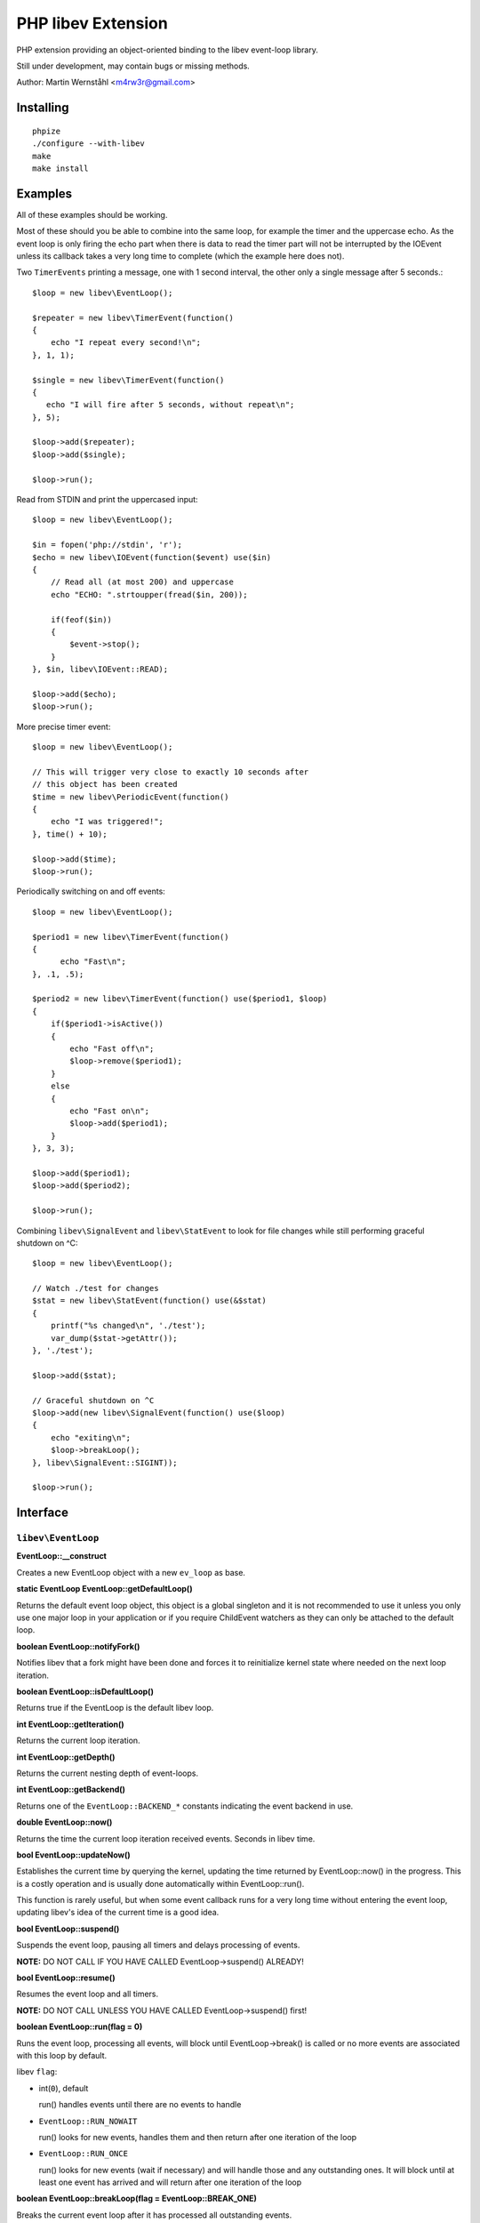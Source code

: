 ===================
PHP libev Extension
===================

PHP extension providing an object-oriented binding to the libev event-loop library.

Still under development, may contain bugs or missing methods.

Author: Martin Wernståhl <m4rw3r@gmail.com>

Installing
==========

::
  
  phpize
  ./configure --with-libev
  make
  make install

Examples
========

All of these examples should be working.

Most of these should you be able to combine into the same loop, for example the
timer and the uppercase echo. As the event loop is only firing the echo part when
there is data to read the timer part will not be interrupted by the IOEvent unless
its callback takes a very long time to complete (which the example here does not).

Two ``TimerEvents`` printing a message, one with 1 second interval, the other only
a single message after 5 seconds.::

  $loop = new libev\EventLoop();
  
  $repeater = new libev\TimerEvent(function()
  {
      echo "I repeat every second!\n";
  }, 1, 1);
  
  $single = new libev\TimerEvent(function()
  {
     echo "I will fire after 5 seconds, without repeat\n";
  }, 5);
  
  $loop->add($repeater);
  $loop->add($single);
  
  $loop->run();

Read from STDIN and print the uppercased input::

  $loop = new libev\EventLoop();

  $in = fopen('php://stdin', 'r');
  $echo = new libev\IOEvent(function($event) use($in)
  {
      // Read all (at most 200) and uppercase 
      echo "ECHO: ".strtoupper(fread($in, 200));
      
      if(feof($in))
      {
          $event->stop();
      }
  }, $in, libev\IOEvent::READ);

  $loop->add($echo);
  $loop->run();

More precise timer event::

  $loop = new libev\EventLoop();
  
  // This will trigger very close to exactly 10 seconds after
  // this object has been created
  $time = new libev\PeriodicEvent(function()
  {
      echo "I was triggered!";
  }, time() + 10);
  
  $loop->add($time);
  $loop->run();

Periodically switching on and off events::

  $loop = new libev\EventLoop();

  $period1 = new libev\TimerEvent(function()
  {
  	echo "Fast\n";
  }, .1, .5);

  $period2 = new libev\TimerEvent(function() use($period1, $loop)
  {
      if($period1->isActive())
      {
          echo "Fast off\n";
          $loop->remove($period1);
      }
      else
      {
          echo "Fast on\n";
          $loop->add($period1);
      }
  }, 3, 3);
  
  $loop->add($period1);
  $loop->add($period2);
  
  $loop->run();

Combining ``libev\SignalEvent`` and ``libev\StatEvent`` to look for file changes
while still performing graceful shutdown on ^C::

  $loop = new libev\EventLoop();
  
  // Watch ./test for changes
  $stat = new libev\StatEvent(function() use(&$stat)
  {
      printf("%s changed\n", './test');
      var_dump($stat->getAttr());
  }, './test');
  
  $loop->add($stat);
  
  // Graceful shutdown on ^C
  $loop->add(new libev\SignalEvent(function() use($loop)
  {
      echo "exiting\n";
      $loop->breakLoop();
  }, libev\SignalEvent::SIGINT));
  
  $loop->run();
  

Interface
=========

``libev\EventLoop``
-------------------

**EventLoop::__construct**

Creates a new EventLoop object with a new ``ev_loop`` as base.

**static EventLoop EventLoop::getDefaultLoop()**

Returns the default event loop object, this object is a global singleton
and it is not recommended to use it unless you only use one major loop in
your application or if you require ChildEvent watchers as they can only
be attached to the default loop.

**boolean EventLoop::notifyFork()**

Notifies libev that a fork might have been done and forces it
to reinitialize kernel state where needed on the next loop iteration.

**boolean EventLoop::isDefaultLoop()**

Returns true if the EventLoop is the default libev loop.

**int EventLoop::getIteration()**

Returns the current loop iteration.

**int EventLoop::getDepth()**

Returns the current nesting depth of event-loops.

**int EventLoop::getBackend()**

Returns one of the ``EventLoop::BACKEND_*`` constants indicating the event
backend in use.

**double EventLoop::now()**

Returns the time the current loop iteration received events.
Seconds in libev time.

**bool EventLoop::updateNow()**

Establishes the current time by querying the kernel, updating the time returned
by EventLoop::now() in the progress. This is a costly operation and is usually done
automatically within EventLoop::run().

This function is rarely useful, but when some event callback runs for a very long
time without entering the event loop, updating libev's idea of the current time
is a good idea.

**bool EventLoop::suspend()**

Suspends the event loop, pausing all timers and delays processing of events.

**NOTE:** DO NOT CALL IF YOU HAVE CALLED EventLoop->suspend() ALREADY!

**bool EventLoop::resume()**

Resumes the event loop and all timers.

**NOTE:** DO NOT CALL UNLESS YOU HAVE CALLED EventLoop->suspend() first!

**boolean EventLoop::run(flag = 0)**

Runs the event loop, processing all events, will block until EventLoop->break()
is called or no more events are associated with this loop by default.

libev ``flag``:

* int(``0``), default
  
  run() handles events until there are no events to handle
  
* ``EventLoop::RUN_NOWAIT``
  
  run() looks for new events, handles them and
  then return after one iteration of the loop
  
* ``EventLoop::RUN_ONCE``
  
  run() looks for new events (wait if necessary)
  and will handle those and any outstanding ones. It will block until
  at least one event has arrived and will return after one iteration of
  the loop

**boolean EventLoop::breakLoop(flag = EventLoop::BREAK_ONE)**

Breaks the current event loop after it has processed all outstanding events.

libev break flag:

* ``EventLoop::BREAK_ONE``:    will break the innermost loop, default behaviour
* ``EventLoop::BREAK_ALL``:    will break all the currently running loops

**boolean EventLoop::ref()** and
**boolean EventLoop::unref()**

Ref/unref can be used to add or remove a reference count on the event loop:
Every ``Event`` keeps one reference, and as long as the reference count is nonzero,
``EventLoop::run()`` will not return on its own.

This is useful when you have an Event that you never intend to remove,
but that nevertheless should not keep ``EventLoop::run()`` from returning.
In such a case, call ``EventLoop::unref()`` after starting, and ``EventLoop::ref()``
before stopping it.

Example: Create a signal watcher, but prevent it from keeping ``EventLoop::run()``
running when nothing else is active::

  $sig = new libev\SignalEvent(libev\SignalEvent::SIGINT, function()
  {
      // Do something
  });
  
  $loop->add($sig);
  $loop->unref();
  
  // For some weird reason we want to unregister the above handler
  $loop->ref();
  $sig->stop();  // or $loop->remove($sig);

**boolean EventLoop::setIOCollectInterval(double = 0)**

Sets the time libev spends sleeping for new IO events between loop iterations,
seconds.

**boolean EventLoop::setTimeoutCollectInterval(double = 0)**

Sets the time libev spends sleeping for new timeout events between loop iterations,
seconds.

**int EventLoop::getPendingCount()**

Returns the number of pending events.

**boolean EventLoop::add(libev\Event)**

Adds the event to the event loop.

This method will increase the refcount on the supplied Event, protecting it
from garbage collection. Refcount will be decreased on ``EventLoop::remove()`` or
when the EventLoop object is Garbage Collected.

It is recommended to keep a variable pointing to each recurring event you add
to the loop to be able to remove them when you need to.

The callback of the events can also remove it, because it receives the Event
object as its only parameter you can do::

  $timer = new libev\TimerEvent(function($event))
  {
      if( /* some condition */ )
      {
          $event->stop();
      }
  }, 1, 1);

**boolean EventLoop::remove(libev\Event)**

Removes the event from the event loop, will skip all pending events on it too.

**boolean EventLoop::clearPending(libev\Event)**

If the watcher is pending, this function clears its pending status and
returns its revents bitset (as if its callback was invoked). If the watcher
isn't pending it returns 0, or if it is not associated with this EventLoop
it returns false.

**boolean EventLoop::feedEvent(libev\Event)**

Feeds the given event set into the event loop, as if the specified event
had happened for the specified watcher.

The watcher will be GC protected until it has fired or clearPending is called
on it (unless you feed it again in the callback or add() it to an event loop
it won't accidentally be freed).

**NOTE:** As of libev 4.04; If you feed an event in the callback of a fed event,
the newly fed event will be invoked before any other events (except other
fed events). So do NOT create loops by re-feeding an event into the EventLoop

**array(libev/Event) EventLoop::getEvents()**

Returns a list of all registered events.

``libev\Event``
---------------

Abstract base class for all event objects.

All ``Event`` objects have a callback associated with them which will be invoked
when the ``Event`` is triggered.

Callback signature ``callback(libev\Event $triggered, int $revents)``.

TODO: More here?

**boolean Event::isActive()**

Returns true if the event is active, ie. associated with an event loop.

**boolean Event::isPending()**

Returns true if the event watcher is pending (ie. it has outstanding events but
the callback has not been called yet).

**int Event::clearPending()**

If the ``Event`` is pending, this function clears its pending status and returns
its $revents bitset (as if its callback was invoked). If the ``Event`` is not
pending 0 is returned.

**void Event::setCallback(callback)**

Replaces the PHP callback on an event.

**boolean Event::invoke()**

Invokes the callback on this event, Event does not need to be attached
to any EventLoop for this to work (disregarding requirments of the
associated callback itself).

**boolean Event::stop()**

If the event has been ``add()``ed or ``feed_event()``ed to any ``EventLoop``
it will be stopped and reset.


``libev\IOEvent`` extends ``libev\Event``
-----------------------------------------

**IOEvent::__construct(callback, resource, flag)**

Creates an IO event which will trigger when there is data to read and/or data
to write on the supplied stream.

``flag`` is an integer field with either ``IOEvent::READ`` and/or
``IOEvent::WRITE`` depending on the types of events you want to listen to.

``resource`` is a valid PHP stream resource.


``libev\TimerEvent`` extends ``libev\Event``
--------------------------------------------

**TimerEvent::__construct(callback, double after, double repeat = 0)**

Creates a timer event which will occur approximately after ``after`` seconds
and after that will repeat with an approximate interval of ``repeat``.

``after`` is the time before first triggering, seconds.

``interval`` is the time between repeats, seconds. Default is 0, which equals
no repeating event.

**double TimerEvent::getRepeat()** and **void TimerEvent::setRepeat()**

Gets/sets the seconds between event triggering.

**double|false TimerEvent::getAfter()**

Returns the time from the loop start until the first triggering of this TimerEvent.

False is returned if the event has not been registered with any ``EventLoop``

**boolean TimerEvent::again()**

This will act as if the timer timed out and restarts it again if it is repeating.

The exact semantics are:
 * If the timer is pending, its pending status is cleared.
 * If the timer is started but non-repeating, stop it (as if it timed out).
 * If the timer is repeating, either start it if necessary (with the repeat value),
   or reset the running timer to the repeat value.

See <http://pod.tst.eu/http://cvs.schmorp.de/libev/ev.pod#Be_smart_about_timeouts>
for more information.

**double|false TimerEvent::getRemaining()**

Returns the remaining time until the timer fire, relative to the event loop time.
Returns false if the event is not registered with any ``EventLoop``.


``libev\PeriodicEvent`` extends ``libev\Event``
-----------------------------------------------

Schedules an event (or a repeating series of events) at a specific point in time.

**PeriodicEvent::__construct(callback, double offset, double interval = 0)**

* Absolute timer (``offset`` = absolute time, ``interval`` = 0)
  In this configuration the watcher triggers an event after the wall clock
  time offset has passed. It will not repeat and will not adjust when a time
  jump occurs, that is, if it is to be run at January 1st 2011 then it will be
  stopped and invoked when the system clock reaches or surpasses this point in time.
  
* Repeating interval timer (``offset`` = offset within interval, ``interval`` > 0)
  In this mode the watcher will always be scheduled to time out at the next
  ``offset`` + N * ``interval`` time (for some integer N, which can also be negative)
  and then repeat, regardless of any time jumps. The ``offset`` argument is merely
  an offset into the interval periods.

**double PeriodicEvent::getTime()**

Returns the time for the next trigger of the event, seconds.

**double PeriodicEvent::getOffset()**

When repeating, returns the offset, otherwise it returns the absolute time for
the event trigger.

**double PeriodicEvent::getInterval()**

When repeating, returns the current interval value.

**boolean PeriodicEvent::setInterval(double)**

Sets the interval value, changes only take effect when the event has fired.

**boolean PeriodicEvent::again()**

Works like the ``TimerEvent::again()``, see ``libev\TimerEvent::again()`` for
more information.

**double|false PeriodicEvent::getRemaining()**

Returns the remaining time until the timer fire, relative to the event loop time.
Returns false if the event is not registered with any ``EventLoop``.


``libev\SignalEvent`` extends ``libev\Event``
---------------------------------------------

**SignalEvent::__construct(callback, signal)**

This event will be triggered when the process receives the specificed ``signal``
signal.

``signal`` is a ``SignalEvent`` class constant, the presense or absense of some of
the constants match the presense or absense of them in the system's ``signal.h``
header.

For now, you can use this code to see which constans are defined::

  $class = new ReflectionClass('libev\\SignalEvent');
  var_dump($class->getConstants());


``libev\ChildEvent`` extends ``libev\Event``
--------------------------------------------

This event will be triggered on child status changes.

**NOTE:** Must be attached to the default loop (ie. the instance from
``EventLoop::getDefaultLoop()``)


**ChildEvent::__construct(callback, int pid, boolean trace = false)**

``pid`` is the PID of the child process to watch, 0 if you want the event
to trigger for any child process.

If ``trace`` is true, then this event is also triggered on suspend/continue
and not only terminate.

**int ChildEvent::getPid()**

Returns the PID of the watched child process.

**int ChildEvent::getRPid()**

Returns the PID of the child which caused the last event trigger.

**int ChildEvent::getRStatus()**

Returns the exit/trace status (see ``waitpid`` and ``sys/wait.h``) caused by the child
ChildEvent::getRPid().


``libev\StatEvent`` extends ``libev\Event``
-------------------------------------------

Watches a file system path for attribute changes, triggers when at least
one attribute has been changed.

The path does not need to exist, and the event will be triggered when the
path starts to exist.

The portable implementation of ev_stat is using the system stat() call
to regularily poll the path for changes which is inefficient. But even
with OS supported change notifications it can be resource-intensive if
many StatEvent watchers are used.

If inotify is supported and is compiled into libev that will be used instead
of stat() where possible.

**NOTE:** When libev is doing the stat() call the loop will be blocked, so it
is not recommended to use it on network resources as there might be a long
delay (accoring to libev manual, it usually takes several milliseconds on a
network resource, in best cases)

stat() system calls also only supports full-second resolution portably,
meaning that if the time is the only thing which changes on the file
several updates of it close in time might be missed because stat() still
returns the same full second, unless the file changes in other ways too.

One solution to this problem is to start a timer which triggers after
roughly a one-second delay (recommended to be a bit grater than 1.0 seconds
because Linux gettimeofday() might return a different time from time(),
the libev manual recommends 1.02)

**StatEvent::__construct(callback, string file, double interval = libev_default_stat_interval)**

``interval`` is the minimum interval libev will check for file-changes,
will automatically be set to the default value by libev if the supplied
value is smaller than the default.

**string StatEvent::getPath()**

**double StatEvent::getInterval()**

**array StatEvent::getAttr()**

Returns a key => value list of the file attributes, all keys will be 0 if the
event has not yet been added to an EventLoop.

The following attributes are supported:

* dev
* ino
* mode
* nlink
* uid
* gid
* rdev
* size
* atime
* mtime
* ctime

**NOTE:** If nlink is 0, the file does not exist and the rest of the values
may be inaccurate as they might remain from the file which existed during
previous events.

**array StatEvent::getPrev()**

Returns the previous file attributes, all keys will be 0 if the
event has not yet been added to an EventLoop.


``libev\IdleEvent`` extends ``libev\Event``
-------------------------------------------

``IdleEvent`` triggers when no other events of the same or higher priority
are pending (other idle watchers do not count as receiving "events").

That is, as long as your process is busy handling sockets or timeouts
(or even signals, imagine) of the same or higher priority it will not
be triggered. But when your process is idle (or only lower-priority
watchers are pending), the idle watchers are being called once per event
loop iteration - until stopped, that is, or your process receives more
events and becomes busy again with higher priority stuff.

The most noteworthy effect is that as long as any idle watchers are active,
the process will not block when waiting for new events.

Apart from keeping your process non-blocking (which is a useful effect on
its own sometimes), idle watchers are a good place to do "pseudo-background
processing", or delay processing stuff to after the event loop has handled
all outstanding events.

**IdleEvent::__construct(callback)**

Constructor.


``libev\CleanupEvent`` extends ``libev\Event``
----------------------------------------------

``CleanupEvent`` is triggered just before the ``EventLoop`` object is destroyed
by the PHP GC (ie. when the loop is no longer used).

There is no guarantee that the callback will be called (eg. in case of fatal
PHP errors or similar things), but it provides a conventient way to associate
cleanup code with the event loop.

**CleanupEvent::__construct(callback)**

Constructor.


``libev\AsyncEvent`` extends ``libev\Event``
--------------------------------------------

``AsyncEvent`` are ``Event`` objects which wait for a signal from another
part of the application before firing. It is triggered with the
``AsyncEvent::send()`` method and will invoke the callback on the next loop
iteration.

``AsyncEvent`` instances can be activated as many times as needed, they will
not be removed from the ``EventLoop`` unless manually removed.

**AsyncEvent::__construct(callback)**

Constructor.

**bool AsyncEvent::send()**

Tells the ``AsyncEvent`` that its callback should be invoked on the next
loop iteration.

.. _`PCNTL PHP Extension`: http://www.php.net/manual/en/book.pcntl.php